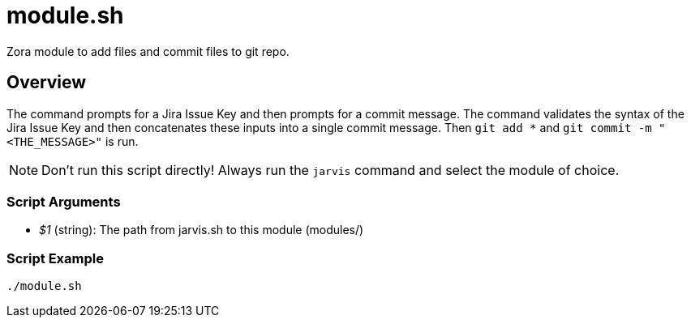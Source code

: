 = module.sh

// +-----------------------------------------------+
// |                                               |
// |    DO NOT EDIT HERE !!!!!                     |
// |                                               |
// |    File is auto-generated by pipline.         |
// |    Contents are based on bash script docs.    |
// |                                               |
// +-----------------------------------------------+


Zora module to add files and commit files to git repo.

== Overview

The command prompts for a Jira Issue Key and then prompts for a commit message. The command validates
the syntax of the Jira Issue Key and then concatenates these inputs into a single commit message. Then `git add *`
and `git commit -m "<THE_MESSAGE>"` is run.

NOTE: Don't run this script directly! Always run the `jarvis` command and select the module of choice.

=== Script Arguments

* _$1_ (string): The path from jarvis.sh to this module (modules/+++<MODULE_NAME>+++)+++</MODULE_NAME>+++

=== Script Example

[source, bash]

----
./module.sh
----
